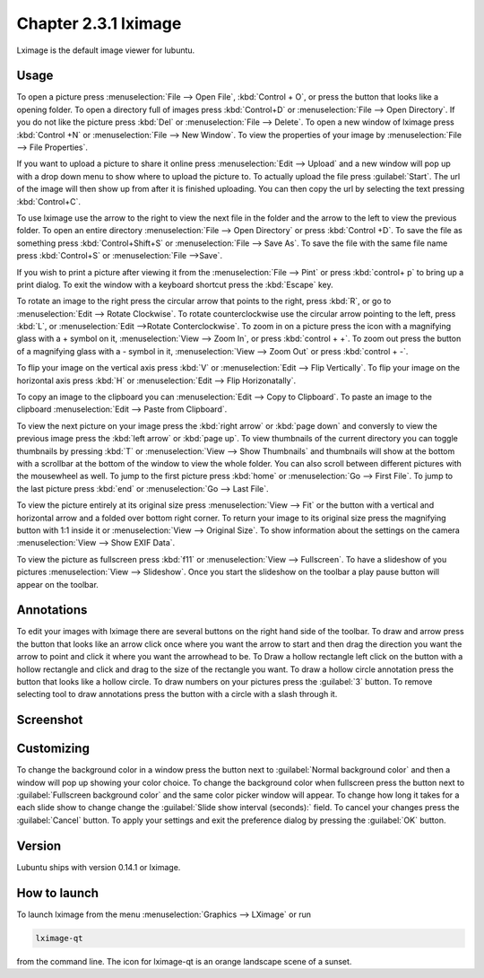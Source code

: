 Chapter 2.3.1 lximage
=====================

Lximage is the default image viewer for lubuntu. 

Usage
------
To open a picture press :menuselection:`File --> Open File`, :kbd:`Control + O`, or press the button that looks like a opening folder. To open a directory full of images press :kbd:`Control+D` or :menuselection:`File --> Open Directory`. If you do not like the picture press :kbd:`Del` or :menuselection:`File --> Delete`. To open a new window of lximage press :kbd:`Control +N` or :menuselection:`File --> New Window`. To view the properties of your image by :menuselection:`File --> File Properties`. 

If you want to upload a picture to share it online press :menuselection:`Edit --> Upload` and a new window will pop up with a drop down menu to show where to upload the picture to. To actually upload the file press :guilabel:`Start`. The url of the image will then show up from after it is finished uploading. You can then copy the url by selecting the text pressing :kbd:`Control+C`.

.. image:: lximage_upload.png

To use lximage use the arrow to the right to view the next file in the folder and the arrow to the left to view the previous folder. To open an entire directory :menuselection:`File --> Open Directory` or press :kbd:`Control +D`. To save the file as something press :kbd:`Control+Shift+S` or :menuselection:`File --> Save As`. To save  the file with the same file name press :kbd:`Control+S` or :menuselection:`File -->Save`.

If you wish to print a picture after viewing it from the :menuselection:`File --> Pint` or press :kbd:`control+ p` to bring up a print dialog. To exit the window with a keyboard shortcut press the :kbd:`Escape` key.


To rotate an image to the right press the circular arrow that points to the right, press :kbd:`R`, or go to :menuselection:`Edit --> Rotate Clockwise`. To rotate counterclockwise use the circular arrow pointing to the left, press :kbd:`L`, or :menuselection:`Edit -->Rotate Conterclockwise`. To zoom in on a picture press the icon with a magnifying glass with a + symbol on it, :menuselection:`View --> Zoom In`, or press :kbd:`control + +`. To zoom out press the button of a magnifying glass with a - symbol in it, :menuselection:`View --> Zoom Out` or press :kbd:`control + -`.    

To flip your image on the vertical axis press :kbd:`V` or :menuselection:`Edit --> Flip Vertically`. To flip your image on the horizontal axis press :kbd:`H` or :menuselection:`Edit --> Flip Horizonatally`. 

To copy an image to the clipboard you can :menuselection:`Edit --> Copy to Clipboard`. To paste an image to the clipboard :menuselection:`Edit --> Paste from Clipboard`.  

To view the next picture on your image press the :kbd:`right arrow` or :kbd:`page down` and conversly to view the previous image press the :kbd:`left arrow` or :kbd:`page up`. To view thumbnails of the current directory you can toggle thumbnails by pressing :kbd:`T` or :menuselection:`View --> Show Thumbnails` and thumbnails will show at the bottom  with a scrollbar at the bottom of the window to view the whole folder. You can also scroll between different pictures with the mousewheel as well. To jump to the first picture press :kbd:`home` or :menuselection:`Go --> First File`. To jump to the last picture press :kbd:`end` or :menuselection:`Go --> Last File`.   

To view the picture entirely at its original size press :menuselection:`View --> Fit` or the button with a vertical and horizontal arrow and a folded over bottom right corner. To return your image to its original size press the magnifying button with 1:1 inside it or :menuselection:`View --> Original Size`. To show information about the settings on the camera :menuselection:`View --> Show EXIF Data`. 

To view the picture as fullscreen press :kbd:`f11` or :menuselection:`View --> Fullscreen`. To have a slideshow of you pictures :menuselection:`View --> Slideshow`. Once you start the slideshow on the toolbar a play pause button will appear on the toolbar. 

Annotations
------------
To edit your images with lximage there are several buttons on the right hand side of the toolbar. To draw and arrow press the button that looks like an arrow click once where you want the arrow to start and then drag the direction you want the arrow to point and click it where you want the arrowhead to be. To Draw a hollow rectangle left click on the button with a hollow rectangle and click and drag to the size of the rectangle you want. To draw a hollow circle annotation press the button that looks like a hollow circle. To draw numbers on your pictures press the :guilabel:`3` button. To remove selecting tool to draw annotations press the button with a circle with a slash through it.

Screenshot
----------
.. image:: LXImage.png

Customizing
-----------
To change the background color in a window press the button next to :guilabel:`Normal background color` and then a window will pop up showing your color choice. To change the background color when fullscreen press the button next to :guilabel:`Fullscreen background color` and the same color picker window will appear. To change how long it takes for a each slide show to change change the :guilabel:`Slide show interval (seconds):` field. To cancel your changes press the :guilabel:`Cancel` button. To apply your settings and exit the preference dialog by pressing the :guilabel:`OK` button.

.. image:: lximage-prefrences.png

Version
-------
Lubuntu ships with version 0.14.1 or lximage. 

How to launch
-------------
To launch lximage from the menu :menuselection:`Graphics --> LXimage` or run

.. code:: 

   lximage-qt 

from the command line. The icon for lximage-qt is an orange landscape scene of a sunset. 
